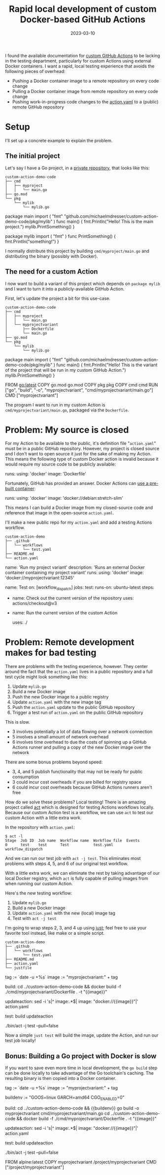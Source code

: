 #+TITLE: Rapid local development of custom Docker-based GitHub Actions
#+DATE: 2023-03-10

I found the available documentation for [[https://docs.github.com/en/actions/creating-actions][custom GitHub Actions]] to be lacking
in the testing department, particularly for custom Actions using external
Docker containers. I want a rapid, local testing experience that avoids
the following pieces of overhead:

- Pushing a Docker container image to a remote repository on every code change
- Pulling a Docker container image from remote repository on every code change
- Pushing work-in-progress code changes to the [[https://docs.github.com/en/actions/creating-actions/creating-a-docker-container-action#creating-an-action-metadata-file][action.yaml]] to a (public) remote GitHub repository

* Setup
I'll set up a concrete example to explain the problem.

** The initial project
Let's say I have a Go project, in a _private repository_, that looks like this:
#+begin_example
custom-action-demo-code
├── cmd
│   ├── myproject
│   │   └── main.go
├── go.mod
└── pkg
    └── mylib
        └── mylib.go
#+end_example

#+NAME: myproject-main
#+begin_example go
package main
import (
	"fmt"
	"github.com/michaelmdresser/custom-action-demo-code/pkg/mylib"
)
func main() {
	fmt.Println("Hello! This is the main project.")
	mylib.PrintSomething()
}
#+end_example

#+NAME: mylib
#+begin_example go
package mylib
import ( "fmt" )
func PrintSomething() {
	fmt.Println("something!")
}
#+end_example

I normally distribute this project by building ~cmd/myproject/main.go~ and
distributing the binary (possibly with Docker).

** The need for a custom Action
I now want to build a variant of this project which depends on ~package mylib~ and I want to turn it into a publicly-available GitHub Action.

First, let's update the project a bit for this use-case.
#+begin_example
custom-action-demo-code
├── cmd
│   ├── myproject
│   │   └── main.go
│   └── myprojectvariant
│       ├── Dockerfile
│       └── main.go
├── go.mod
└── pkg
    └── mylib
        └── mylib.go
#+end_example

#+NAME: myprojectvariant-main
#+begin_example go
package main
import (
	"fmt"
	"github.com/michaelmdresser/custom-action-demo-code/pkg/mylib"
)
func main() {
	fmt.Println("Hello! This is the variant of the project that will be run in my custom GitHub Action.")
	mylib.PrintSomething()
}
#+end_example

#+NAME: myprojectvariant-dockerfile
#+begin_example Dockerfile
# A multistage build is better and smaller,
# but is omitted for brevity
FROM go:latest
COPY go.mod go.mod
COPY pkg pkg
COPY cmd cmd
RUN ["go", "build", "-o", "myprojectvariant", "cmd/myprojectvariant/main.go"]
CMD ["myprojectvariant"]
#+end_example

The program I want to run in my custom Action is ~cmd/myprojectvariant/main.go~, packaged via the ~Dockerfile~.

* Problem: My source is closed

For my Action to be available to the public, it's definition file
"~action.yaml~" must be in a public GitHub repository. However, my project is
closed source and I don't want to open source it just for the sake of making my
Action. This means the following type of custom Docker action is invalid because
it would require my source code to be publicly available:
#+begin_example yaml
runs:
  using: 'docker'
  image: 'Dockerfile'
#+end_example

Fortunately, GitHub has provided an answer. Docker Actions can [[https://docs.github.com/en/actions/creating-actions/metadata-syntax-for-github-actions#example-using-public-docker-registry-container][use a pre-built container]]:
#+begin_example yaml
runs:
  using: 'docker'
  image: 'docker://debian:stretch-slim'
#+end_example

This means I can build a Docker image from my closed-source code and
reference that image in the open-source ~action.yaml~.

I'll make a new public repo for my ~action.yaml~ and add a testing Actions workflow.

#+begin_example
custom-action-demo
├── .github
│   └── workflows
│       └── test.yaml
├── README.md
└── action.yaml
#+end_example

#+NAME: custom-action-definition
#+begin_example yaml
name: 'Run my project variant'
description: 'Runs an external Docker container containing my project variant'
runs:
  using: 'docker'
  image: 'docker://myprojectvariant:12345'
#+end_example

#+NAME: custom-action-test-workflow
#+begin_example yaml
name: Test
on: [workflow_dispatch]
jobs:
  test:
    runs-on: ubuntu-latest
    steps:
      - name: Check out the current version of the repository
        uses: actions/checkout@v3

      - name: Run the current version of the custom Action
        # This is an interesting way to call a locally-defined action.yaml.
        # The path is expection to contain a file called action.yaml or
        # action.yml which will be run as the Action.
        #
        # If action.yaml is in a subfolder of the respository then this uses:
        # statemement should contain the path of the folder container the
        # action.
        #
        # E.g. if the action is in ./actions/foo/action.yaml, the statement
        # should be "uses: ./actions/foo"
        uses: ./
#+end_example

* Problem: Remote development makes for bad testing

There are problems with the testing experience, however. They center around the fact that the ~action.yaml~ lives in a public repository
and a full test cycle might look something like this:
1. Update ~mylib.go~
2. Build a new Docker image
3. Push the new Docker image to a public registry
4. Update ~action.yaml~ with the new image tag
5. Push the ~action.yaml~ update to the public GitHub repository
6. Trigger a test run of ~action.yaml~ on the public GitHub repository

This is slow.
- 3 involves potentially a lot of data flowing over a network connection
- 5 involves a small amount of network overhead
- 6 involves time overhead to due the costs of spinning up a GitHub Actions runner and pulling a copy of the new Docker image over the network

There are some bonus problems beyond speed:
- 3, 4, and 5 publish functionality that may not be ready for public consumption
- 3 could incur cost overheads if you are billed for registry space
- 6 could incur cost overheads because GitHub Actions runners aren't free

How do we solve these problems? Local testing! There is an amazing project called [[https://github.com/nektos/act][act]] which is designed for testing Actions workflows locally. Because our custom Action test is a workflow, we can use ~act~ to test our custom Action with a little extra work.

In the repository with ~action.yaml~:
#+begin_example
$ act -l
Stage  Job ID  Job name  Workflow name  Workflow file  Events
0      test    test      Test           test.yaml      workflow_dispatch
#+end_example

And we can run our test job with ~act -j test~. This eliminates most problems
with steps 4, 5, and 6 of our original test workflow.

With a little extra work, we can eliminate the rest by taking advantage of our
local Docker registry, which ~act~ is fully capable of pulling images from when running our custom Action.

Here's the new testing workflow:
1. Update ~mylib.go~
2. Build a new Docker image
3. Update ~action.yaml~ with the new (local) image tag
4. Test with ~act -j test~

I'm going to wrap steps 2, 3, and 4 up using [[https://github.com/casey/just][just]]; feel free to use your
favorite tool instead, like make or a simple script.

#+begin_example
custom-action-demo
├── .github
│   └── workflows
│       └── test.yaml
├── README.md
├── action.yaml
└── justfile
#+end_example

#+NAME: justfile
#+begin_example justfile
tag := `date -u +%s`
image := "myprojectvariant:" + tag

build:
    cd ../custom-action-demo-code && docker build -f ./cmd/myprojectvariant/Dockerfile . -t "{{image}}"

updateaction:
    sed -i 's|^  image:.*$|  image: "docker://{{image}}"|' action.yaml

test: build updateaction
    # --pull=false explanation:
    # https://github.com/nektos/act/issues/1594#issuecomment-1413067760
    ./bin/act -j test --pull=false
#+end_example

Now a simple ~just test~ will build the image, update the Action, and run our
test job locally!

** Bonus: Building a Go project with Docker is slow
If you want to save even more time in local development, the ~go build~ step
can be done locally to take advantage of the Go toolchain's caching. The
resulting binary is then copied into a Docker container.

#+NAME: justfile-faster
#+begin_example justfile
tag := `date -u +%s`
image := "myprojectvariant:" + tag

# These ensure the built binary will work in the alpine container
buildenv := "GOOS=linux GARCH=amd64 CGO_ENABLED=0"

build:
    cd ../custom-action-demo-code && {{buildenv}} go build -o myprojectvariant cmd/myprojectvariant/main.go
    cd ../custom-action-demo-code && docker build -f ./cmd/myprojectvariant/Dockerfile . -t "{{image}}"

updateaction:
    sed -i 's|^  image:.*$|  image: "docker://{{image}}"|' action.yaml

test: build updateaction
    # --pull=false explanation:
    # https://github.com/nektos/act/issues/1594#issuecomment-1413067760
    ./bin/act -j test --pull=false
#+end_example

#+NAME: dockerfile-fast
#+begin_example Dockerfile
FROM alpine:latest
COPY myprojectvariant /project/myprojectvariant
CMD ["/project/myprojectvariant"]
#+end_example

